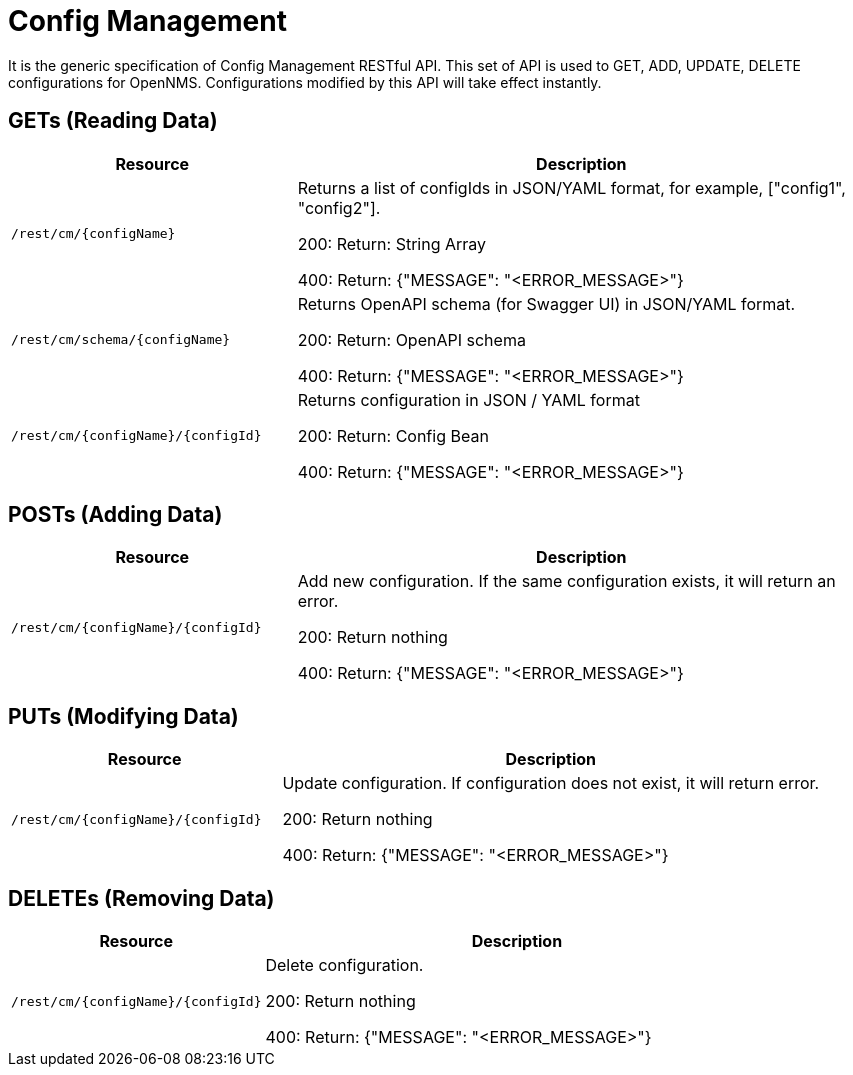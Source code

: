 = Config Management

It is the generic specification of Config Management RESTful API. This set of API is used to GET, ADD, UPDATE, DELETE
configurations for OpenNMS. Configurations modified by this API will take effect instantly.

== GETs (Reading Data)

[options="header", cols="5,10"]
|===
| Resource | Description
| `/rest/cm/\{configName}` | Returns a list of configIds in JSON/YAML format, for example, ["config1", "config2"].

200: Return: String Array

400: Return: {"MESSAGE": "<ERROR_MESSAGE>"}
| `/rest/cm/schema/\{configName}` | Returns OpenAPI schema (for Swagger UI) in JSON/YAML format.

200: Return: OpenAPI schema

400: Return: {"MESSAGE": "<ERROR_MESSAGE>"}
| `/rest/cm/\{configName}/\{configId}` | Returns configuration in JSON / YAML format

200: Return: Config Bean 

400: Return: {"MESSAGE": "<ERROR_MESSAGE>"}
|===


== POSTs (Adding Data)

[options="header", cols="5,10"]
|===
| Resource                    | Description
| `/rest/cm/\{configName}/\{configId}`             | Add new configuration.
                                                     If the same configuration exists, it will return an error.

200: Return nothing

400: Return: {"MESSAGE": "<ERROR_MESSAGE>"}
|===

== PUTs (Modifying Data)

[options="header", cols="5,10"]
|===
| Resource                    | Description
| `/rest/cm/\{configName}/\{configId}`             |  Update configuration.
                                                     If configuration does not exist, it will return error.

200: Return nothing

400: Return: {"MESSAGE": "<ERROR_MESSAGE>"}
|===

== DELETEs (Removing Data)

[options="header", cols="5,10"]
|===
| Resource                    | Description
| `/rest/cm/\{configName}/\{configId}`             | Delete configuration.

200: Return nothing

400: Return: {"MESSAGE": "<ERROR_MESSAGE>"}
|===
